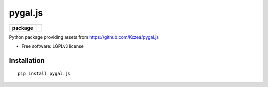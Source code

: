 ========
pygal.js
========

.. list-table::
    :stub-columns: 1

    * - package
      - |version| |downloads|

.. |version| image:: https://img.shields.io/pypi/v/pygal.js.svg?style=flat
    :alt: PyPI Package latest release
    :target: https://pypi.python.org/pypi/pygal.js

.. |downloads| image:: https://img.shields.io/pypi/dm/pygal.js.svg?style=flat
    :alt: PyPI Package monthly downloads
    :target: https://pypi.python.org/pypi/pygal.js

Python package providing assets from https://github.com/Kozea/pygal.js

* Free software: LGPLv3 license

Installation
============

::

    pip install pygal.js
